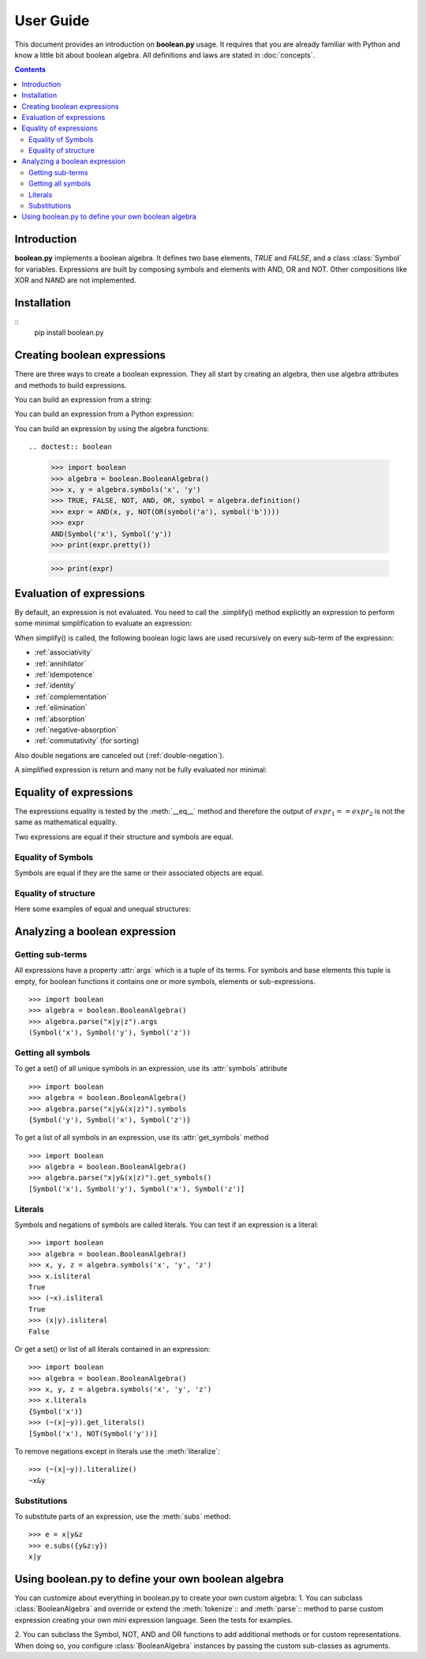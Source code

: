 .. testsetup:: boolean

    from boolean import *

===========
User Guide
===========

This document provides an introduction on **boolean.py** usage. It
requires that you are already familiar with Python and know a little bit
about boolean algebra. All definitions and laws are stated in :doc:`concepts`.

.. contents::
    :depth: 2
    :backlinks: top

Introduction
------------

**boolean.py** implements a boolean algebra. It
defines two base elements, *TRUE* and *FALSE*, and a class :class:`Symbol` for variables.
Expressions are built by composing symbols and elements with AND, OR and NOT.
Other compositions like XOR and NAND are not implemented.


Installation
------------
::
    pip install boolean.py


Creating boolean expressions
----------------------------

There are three ways to create a boolean expression. They all start by creating
an algebra, then use algebra attributes and methods to build expressions.


You can build an expression from a string:

.. doctest:: boolean
    
    >>> import boolean
    >>> algebra = boolean.BooleanAlgebra()
    >>> algebra.parse('x & y')
    AND(Symbol('x'), Symbol('y'))

    >>> parse('(apple or banana and (orange or pineapple and (lemon or cherry)))')
    OR(Symbol('apple'), AND(Symbol('banana'), OR(Symbol('orange'), AND(Symbol('pineapple'), OR(Symbol('lemon'), Symbol('cherry'))))))


You can build an expression from a Python expression:

.. doctest:: boolean

    >>> import boolean
    >>> algebra = boolean.BooleanAlgebra()
    >>> x, y = algebra.symbols('x', 'y')
    >>> x & y
    AND(Symbol('x'), Symbol('y'))

You can build an expression by using the algebra functions::

.. doctest:: boolean

    >>> import boolean
    >>> algebra = boolean.BooleanAlgebra()
    >>> x, y = algebra.symbols('x', 'y')
    >>> TRUE, FALSE, NOT, AND, OR, symbol = algebra.definition()
    >>> expr = AND(x, y, NOT(OR(symbol('a'), symbol('b'))))
    >>> expr
    AND(Symbol('x'), Symbol('y'))
    >>> print(expr.pretty())

    >>> print(expr)


Evaluation of expressions
-------------------------

By default, an expression is not evaluated. You need to call the .simplify() 
method explicitly an expression to perform some minimal 
simplification to evaluate an expression:

.. doctest:: boolean

    >>> import boolean
    >>> algebra = boolean.BooleanAlgebra()
    >>> x, y = algebra.symbols('x', 'y')
    >>> print(x&~x)
    0
    >>> print(x|~x)
    1
    >>> print(x|x)
    x
    >>> print(x&x)
    x
    >>> print(x&(x|y))
    x
    >>> print((x&y) | (x&~y))
    x

When simplify() is called, the following boolean logic laws are used recursively on every sub-term of the expression:

* :ref:`associativity`
* :ref:`annihilator`
* :ref:`idempotence`
* :ref:`identity`
* :ref:`complementation`
* :ref:`elimination`
* :ref:`absorption`
* :ref:`negative-absorption`
* :ref:`commutativity` (for sorting)

Also double negations are canceled out (:ref:`double-negation`).

A simplified expression is return and many not be fully evaluated nor minimal:

.. doctest:: boolean

    >>> import boolean
    >>> algebra = boolean.BooleanAlgebra()
    >>> x, y, z = algebra.symbols('x', 'y', 'z')
    >>> print((((x|y)&z)|x&y).simplify())
    (x&y)|(z&(x|y))


Equality of expressions
-----------------------

The expressions equality is tested by the :meth:`__eq__` method and therefore 
the output of :math:`expr_1 == expr_2` is not the same as mathematical equality. 

Two expressions are equal if their structure and symbols are equal.


Equality of Symbols
^^^^^^^^^^^^^^^^^^^

Symbols are equal if they are the same or their associated objects are equal.

.. doctest:: boolean

    >>> import boolean
    >>> algebra = boolean.BooleanAlgebra()
    >>> x, y, z = algebra.symbols('x', 'y', 'z')
    >>> x == y
    False
    >>> x1, x2 = algebra.symbols("x", "x")
    >>> x1 == x2
    True
    >>> x1, x2 = algebra.symbols(10, 10)
    >>> x1 == x2
    True

Equality of structure
^^^^^^^^^^^^^^^^^^^^^

Here some examples of equal and unequal structures:

.. doctest:: boolean

    >>> import boolean
    >>> algebra = boolean.BooleanAlgebra()
    >>> expr1 = algebra.parse("x|y")
    >>> expr2 = algebra.parse("y|x")
    >>> expr1 == expr2
    True
    >>> expr = algebra.parse("x|~x")
    >>> expr == TRUE
    False
    >>> expr1 = algebra.parse("x&(~x|y)")
    >>> expr2 = algebra.parse("x&y")
    >>> expr1 == expr2
    False


Analyzing a boolean expression
------------------------------

Getting sub-terms
^^^^^^^^^^^^^^^^^

All expressions have a property :attr:`args` which is a tuple of its terms.
For symbols and base elements this tuple is empty, for boolean functions it 
contains one or more symbols, elements or sub-expressions.
::

    >>> import boolean
    >>> algebra = boolean.BooleanAlgebra()
    >>> algebra.parse("x|y|z").args
    (Symbol('x'), Symbol('y'), Symbol('z'))

Getting all symbols
^^^^^^^^^^^^^^^^^^^

To get a set() of all unique symbols in an expression, use its :attr:`symbols` attribute ::

    >>> import boolean
    >>> algebra = boolean.BooleanAlgebra()
    >>> algebra.parse("x|y&(x|z)").symbols
    {Symbol('y'), Symbol('x'), Symbol('z')}

To get a list of all symbols in an expression, use its :attr:`get_symbols` method ::

    >>> import boolean
    >>> algebra = boolean.BooleanAlgebra()
    >>> algebra.parse("x|y&(x|z)").get_symbols()
    [Symbol('x'), Symbol('y'), Symbol('x'), Symbol('z')]


Literals
^^^^^^^^

Symbols and negations of symbols are called literals. You can test if an expression is a literal::

    >>> import boolean
    >>> algebra = boolean.BooleanAlgebra()
    >>> x, y, z = algebra.symbols('x', 'y', 'z')
    >>> x.isliteral
    True
    >>> (~x).isliteral
    True
    >>> (x|y).isliteral
    False

Or get a set() or list of all literals contained in an expression::

    >>> import boolean
    >>> algebra = boolean.BooleanAlgebra()
    >>> x, y, z = algebra.symbols('x', 'y', 'z')
    >>> x.literals
    {Symbol('x')}
    >>> (~(x|~y)).get_literals()
    [Symbol('x'), NOT(Symbol('y'))]

To remove negations except in literals use the :meth:`literalize`::

    >>> (~(x|~y)).literalize()
    ~x&y


Substitutions
^^^^^^^^^^^^^

To substitute parts of an expression, use the :meth:`subs` method::

    >>> e = x|y&z
    >>> e.subs({y&z:y})
    x|y


Using boolean.py to define your own boolean algebra
---------------------------------------------------

You can customize about everything in boolean.py to create your own custom algebra:
1. You can subclass :class:`BooleanAlgebra` and override or extend the 
:meth:`tokenize`:: and :meth:`parse`:: method to parse custom expression creating
your own mini expression language. Seen the tests for examples.

2. You can subclass the Symbol, NOT, AND and OR functions to add additional 
methods or for custom representations.
When doing so, you configure  :class:`BooleanAlgebra` instances by passing the custom sub-classes as agruments. 
